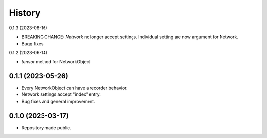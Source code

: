 =======
History
=======

0.1.3 (2023-08-16)

* BREAKING CHANGE: `Network` no longer accept settings. Individual setting are now argument for Network.
* Bugg fixes.


0.1.2 (2023-06-14)

* `tensor` method for NetworkObject


0.1.1 (2023-05-26)
------------------

* Every NetworkObject can have a recorder behavior.
* Network settings accept "index" entry.
* Bug fixes and general improvement.


0.1.0 (2023-03-17)
------------------

* Repository made public.

